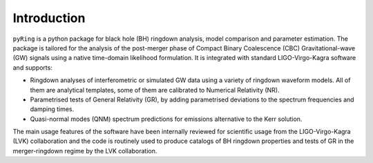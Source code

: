 Introduction
-------------

``pyRing`` is a python package for black hole (BH) ringdown analysis, model comparison and parameter estimation.
The package is tailored for the analysis of the post-merger phase of Compact Binary Coalescence (CBC) Gravitational-wave (GW) signals using a native time-domain likelihood formulation. It is integrated with standard LIGO-Virgo-Kagra software and supports:

* Ringdown analyses of interferometric or simulated GW data using a variety of ringdown waveform models. All of them are analytical templates, some of them are calibrated to Numerical Relativity (NR).
* Parametrised tests of General Relativity (GR), by adding parametrised deviations to the spectrum frequencies and damping times.
* Quasi-normal modes (QNM) spectrum predictions for emissions alternative to the Kerr solution.

The main usage features of the software have been internally reviewed for scientific usage from the LIGO-Virgo-Kagra (LVK) collaboration and the code is routinely used to produce catalogs of BH ringdown properties and tests of GR in the merger-ringdown regime by the LVK collaboration. 
